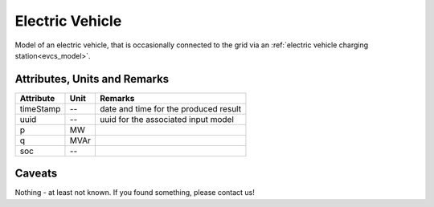 .. _ev_model:

Electric Vehicle
-----------------------------
Model of an electric vehicle, that is occasionally connected to the grid via an :ref:`electric vehicle charging station<evcs_model>`.

Attributes, Units and Remarks
^^^^^^^^^^^^^^^^^^^^^^^^^^^^^

+------------------+---------+--------------------------------------------------------------------------------------+
| Attribute        | Unit    | Remarks                                                                              |
+==================+=========+======================================================================================+
| timeStamp        | --      | date and time for the produced result                                                |
+------------------+---------+--------------------------------------------------------------------------------------+
| uuid             | --      | uuid for the associated input model                                                  |
+------------------+---------+--------------------------------------------------------------------------------------+
| p                | MW      |                                                                                      |
+------------------+---------+--------------------------------------------------------------------------------------+
| q                | MVAr    |                                                                                      |
+------------------+---------+--------------------------------------------------------------------------------------+
| soc              | --      |                                                                                      |
+------------------+---------+--------------------------------------------------------------------------------------+

Caveats
^^^^^^^
Nothing - at least not known.
If you found something, please contact us!
